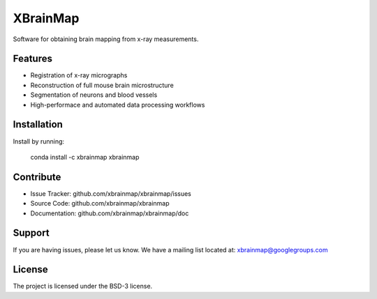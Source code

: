 =========
XBrainMap
=========

.. image:: https://readthedocs.org/projects/xbrainmap/badge/?version=latest
    :target: http://xbrainmap.readthedocs.org/en/latest/?badge=latest
    :alt: Documentation Status

.. image:: https://badges.gitter.im/Join Chat.svg
    :target: https://gitter.im/xbrainmap/xbrainmap
    :alt: Gitter Chat
    
Software for obtaining brain mapping from x-ray measurements.

Features
--------

* Registration of x-ray micrographs
* Reconstruction of full mouse brain microstructure
* Segmentation of neurons and blood vessels
* High-performace and automated data processing workflows 

Installation
------------

Install by running:

    conda install -c xbrainmap xbrainmap
    
Contribute
----------

* Issue Tracker: github.com/xbrainmap/xbrainmap/issues
* Source Code: github.com/xbrainmap/xbrainmap
* Documentation: github.com/xbrainmap/xbrainmap/doc

Support
-------

If you are having issues, please let us know.
We have a mailing list located at: xbrainmap@googlegroups.com

License
-------

The project is licensed under the BSD-3 license.
